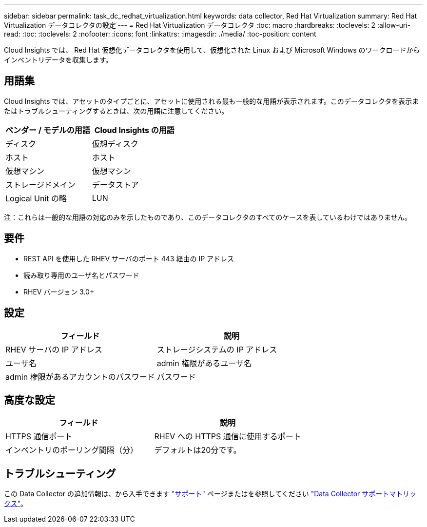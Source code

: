 ---
sidebar: sidebar 
permalink: task_dc_redhat_virtualization.html 
keywords: data collector, Red Hat Virtualization 
summary: Red Hat Virtualization データコレクタの設定 
---
= Red Hat Virtualization データコレクタ
:toc: macro
:hardbreaks:
:toclevels: 2
:allow-uri-read: 
:toc: 
:toclevels: 2
:nofooter: 
:icons: font
:linkattrs: 
:imagesdir: ./media/
:toc-position: content


[role="lead"]
Cloud Insights では、 Red Hat 仮想化データコレクタを使用して、仮想化された Linux および Microsoft Windows のワークロードからインベントリデータを収集します。



== 用語集

Cloud Insights では、アセットのタイプごとに、アセットに使用される最も一般的な用語が表示されます。このデータコレクタを表示またはトラブルシューティングするときは、次の用語に注意してください。

[cols="2*"]
|===
| ベンダー / モデルの用語 | Cloud Insights の用語 


| ディスク | 仮想ディスク 


| ホスト | ホスト 


| 仮想マシン | 仮想マシン 


| ストレージドメイン | データストア 


| Logical Unit の略 | LUN 
|===
注：これらは一般的な用語の対応のみを示したものであり、このデータコレクタのすべてのケースを表しているわけではありません。



== 要件

* REST API を使用した RHEV サーバのポート 443 経由の IP アドレス
* 読み取り専用のユーザ名とパスワード
* RHEV バージョン 3.0+




== 設定

[cols="2*"]
|===
| フィールド | 説明 


| RHEV サーバの IP アドレス | ストレージシステムの IP アドレス 


| ユーザ名 | admin 権限があるユーザ名 


| admin 権限があるアカウントのパスワード | パスワード 
|===


== 高度な設定

[cols="2*"]
|===
| フィールド | 説明 


| HTTPS 通信ポート | RHEV への HTTPS 通信に使用するポート 


| インベントリのポーリング間隔（分） | デフォルトは20分です。 
|===


== トラブルシューティング

この Data Collector の追加情報は、から入手できます link:concept_requesting_support.html["サポート"] ページまたはを参照してください link:reference_data_collector_support_matrix.html["Data Collector サポートマトリックス"]。
